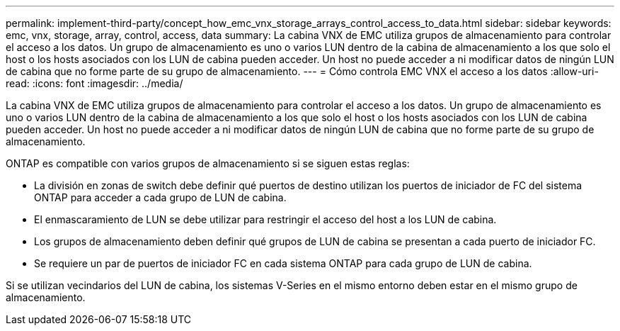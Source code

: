 ---
permalink: implement-third-party/concept_how_emc_vnx_storage_arrays_control_access_to_data.html 
sidebar: sidebar 
keywords: emc, vnx, storage, array, control, access, data 
summary: La cabina VNX de EMC utiliza grupos de almacenamiento para controlar el acceso a los datos. Un grupo de almacenamiento es uno o varios LUN dentro de la cabina de almacenamiento a los que solo el host o los hosts asociados con los LUN de cabina pueden acceder. Un host no puede acceder a ni modificar datos de ningún LUN de cabina que no forme parte de su grupo de almacenamiento. 
---
= Cómo controla EMC VNX el acceso a los datos
:allow-uri-read: 
:icons: font
:imagesdir: ../media/


[role="lead"]
La cabina VNX de EMC utiliza grupos de almacenamiento para controlar el acceso a los datos. Un grupo de almacenamiento es uno o varios LUN dentro de la cabina de almacenamiento a los que solo el host o los hosts asociados con los LUN de cabina pueden acceder. Un host no puede acceder a ni modificar datos de ningún LUN de cabina que no forme parte de su grupo de almacenamiento.

ONTAP es compatible con varios grupos de almacenamiento si se siguen estas reglas:

* La división en zonas de switch debe definir qué puertos de destino utilizan los puertos de iniciador de FC del sistema ONTAP para acceder a cada grupo de LUN de cabina.
* El enmascaramiento de LUN se debe utilizar para restringir el acceso del host a los LUN de cabina.
* Los grupos de almacenamiento deben definir qué grupos de LUN de cabina se presentan a cada puerto de iniciador FC.
* Se requiere un par de puertos de iniciador FC en cada sistema ONTAP para cada grupo de LUN de cabina.


Si se utilizan vecindarios del LUN de cabina, los sistemas V-Series en el mismo entorno deben estar en el mismo grupo de almacenamiento.
